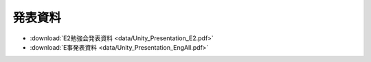 ========================
発表資料
========================

- :download:`E2勉強会発表資料 <data/Unity_Presentation_E2.pdf>`
- :download:`E事発表資料 <data/Unity_Presentation_EngAll.pdf>`
